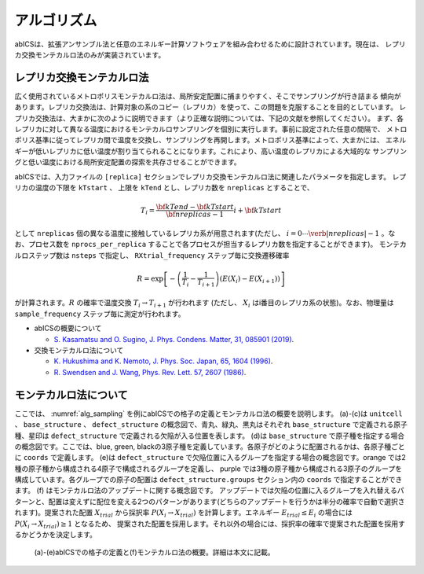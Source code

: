 ***************
アルゴリズム
***************
abICSは、拡張アンサンブル法と任意のエネルギー計算ソフトウェアを組み合わせるために設計されています。現在は、
レプリカ交換モンテカルロ法のみが実装されています。

レプリカ交換モンテカルロ法
---------------------------
広く使用されているメトロポリスモンテカルロ法は、局所安定配置に捕まりやすく、そこでサンプリングが行き詰まる
傾向があります。レプリカ交換法は、計算対象の系のコピー（レプリカ）を使って、この問題を克服することを目的としています。
レプリカ交換法は、大まかに次のように説明できます（より正確な説明については、下記の文献を参照してください）。
まず、各レプリカに対して異なる温度におけるモンテカルロサンプリングを個別に実行します。事前に設定された任意の間隔で、
メトロポリス基準に従ってレプリカ間で温度を交換し、サンプリングを再開します。メトロポリス基準によって、大まかには、
エネルギーが低いレプリカに低い温度が割り当てられることになります。これにより、高い温度のレプリカによる大域的な
サンプリングと低い温度における局所安定配置の探索を共存させることができます。

abICSでは、入力ファイルの ``[replica]`` セクションでレプリカ交換モンテカルロ法に関連したパラメータを指定します。
レプリカの温度の下限を ``kTstart`` 、 上限を ``kTend`` とし、レプリカ数を ``nreplicas`` とすることで、

.. math::
   
   T_i = \frac{\bf{kTend}-\bf{kTstart}}{\bf{nreplicas}-1} i + \bf{kTstart}

として ``nreplicas`` 個の異なる温度に接触しているレプリカ系が用意されます(ただし、 :math:`i=0 \cdots \verb|nreplicas|-1` 。なお、プロセス数を ``nprocs_per_replica`` することで各プロセスが担当するレプリカ数を指定することができます)。
モンテカルロステップ数は ``nsteps`` で指定し、 ``RXtrial_frequency`` ステップ毎に交換遷移確率

.. math::

   R = \exp\left[-\left(\frac{1}{T_i}-\frac{1}{T_{i+1}}\right)\left(E(X_i)-E(X_{i+1})\right)\right]

が計算されます。:math:`R` の確率で温度交換 :math:`T_i \rightarrow T_{i+1}` が行われます (ただし、 :math:`X_i` はi番目のレプリカ系の状態)。なお、物理量は ``sample_frequency`` ステップ毎に測定が行われます。

- abICSの概要について

  - `S. Kasamatsu and O. Sugino, J. Phys. Condens. Matter, 31, 085901 (2019) <https://iopscience.iop.org/article/10.1088/1361-648X/aaf75c/meta>`_.

- 交換モンテカルロ法について

  - `K. Hukushima and K. Nemoto, J. Phys. Soc. Japan, 65, 1604 (1996) <https://journals.jps.jp/doi/abs/10.1143/JPSJ.65.1604>`_.
  - `R. Swendsen and J. Wang, Phys. Rev. Lett. 57, 2607 (1986) <https://journals.aps.org/prl/abstract/10.1103/PhysRevLett.57.2607>`_.

モンテカルロ法について
---------------------------

ここでは、 :numref:`alg_sampling` を例にabICSでの格子の定義とモンテカルロ法の概要を説明します。
(a)-(c)は ``unitcell`` 、 ``base_structure`` 、 ``defect_structure`` の概念図で、青丸、緑丸、黒丸はそれぞれ ``base_structure`` で定義される原子種、星印は ``defect_structure`` で定義される欠陥が入る位置を表します。
(d)は  ``base_structure`` で原子種を指定する場合の概念図です。ここでは、blue, green, blackの3原子種を定義しています。各原子がどのように配置されるかは、各原子種ごとに ``coords`` で定義します。
(e)は ``defect_structure`` で欠陥位置に入るグループを指定する場合の概念図です。orange では2種の原子種から構成される4原子で構成されるグループを定義し、 purple では3種の原子種から構成される3原子のグループを構成しています。各グループでの原子の配置は ``defect_structure.groups`` セクション内の ``coords`` で指定することができます。
(f) はモンテカルロ法のアップデートに関する概念図です。 アップデートでは欠陥の位置に入るグループを入れ替えるパターンと、配置は変えずに配位を変える2つのパターンがあります(どちらのアップデートを行うかは半分の確率で自動で選択されます)。提案された配置 :math:`X_{trial}` から採択率 :math:`P(X_i \rightarrow X_{trial})` を計算します。エネルギー :math:`E_{trial} \le E_i` の場合には :math:`P(X_i \rightarrow X_{trial}) \ge 1` となるため、 提案された配置を採用します。それ以外の場合には、採択率の確率で提案された配置を採用するかどうかを決定します。

.. figure:: ../../../image/alg_sampling.png
     :name: alg_sampling

     (a)-(e)abICSでの格子の定義と(f)モンテカルロ法の概要。詳細は本文に記載。
